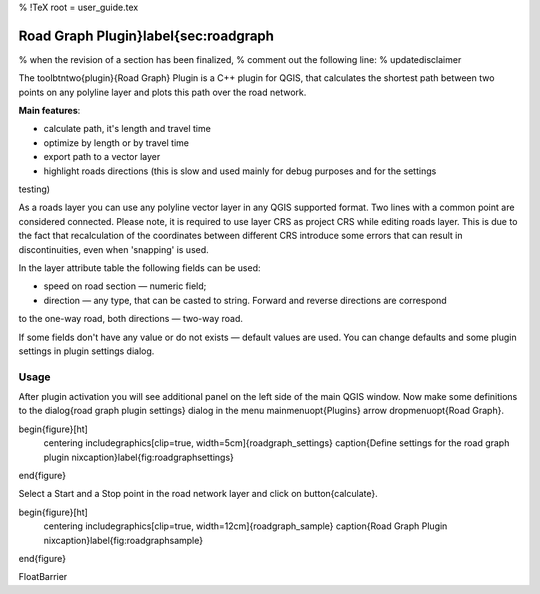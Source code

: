 %  !TeX  root  =  user_guide.tex

Road Graph Plugin}\label{sec:roadgraph
======================================


% when the revision of a section has been finalized, 
% comment out the following line:
% \updatedisclaimer


The \toolbtntwo{plugin}{Road Graph} Plugin is a C++ plugin for QGIS, that calculates the shortest path 
between two points on any polyline layer and plots this path over the road network. 

**Main features**:



*  calculate path, it's length and travel time
*  optimize by length or by travel time
*  export path to a vector layer
*  highlight roads directions (this is slow and used mainly for debug purposes and for the settings 
testing)



As a roads layer you can use any polyline vector layer in any QGIS supported format. Two lines with 
a common point are considered connected. Please note, it is required to use layer CRS as project CRS 
while editing roads layer. This is due to the fact that recalculation of the coordinates between 
different CRS introduce some errors that can result in discontinuities, even when 'snapping' is used.

In the layer attribute table the following fields can be used:



*  speed on road section — numeric field;
*  direction — any type, that can be casted to string. Forward and reverse directions are correspond 
to the one-way road, both directions — two-way road.



If some fields don't have any value or do not exists — default values are used. You can change defaults 
and some plugin settings in plugin settings dialog.

Usage
~~~~~


After plugin activation you will see additional panel on the left side of the main QGIS window. Now 
make some definitions to the \dialog{road graph plugin settings} dialog in the menu 
\mainmenuopt{Plugins} \arrow \dropmenuopt{Road Graph}. 

\begin{figure}[ht]
    \centering
    \includegraphics[clip=true, width=5cm]{roadgraph_settings}
    \caption{Define settings for the road graph plugin \nixcaption}\label{fig:roadgraphsettings}
\end{figure}

Select a Start and a Stop point in the road network layer and click on \button{calculate}.

\begin{figure}[ht]
    \centering
    \includegraphics[clip=true, width=12cm]{roadgraph_sample}
    \caption{Road Graph Plugin \nixcaption}\label{fig:roadgraphsample}
\end{figure}

\FloatBarrier
